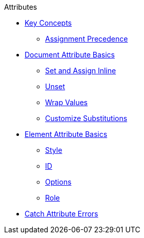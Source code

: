 .Attributes
* xref:key-concepts.adoc[Key Concepts]
** xref:assignment-precedence.adoc[Assignment Precedence]
* xref:document.adoc[Document Attribute Basics]
** xref:set-inline.adoc[Set and Assign Inline]
** xref:unset-document-attribute.adoc[Unset]
** xref:wrap-values.adoc[Wrap Values]
** xref:customize-substitutions.adoc[Customize Substitutions]
* xref:element.adoc[Element Attribute Basics]
** xref:style.adoc[Style]
** xref:id.adoc[ID]
** xref:options.adoc[Options]
** xref:role.adoc[Role]
* xref:catch-errors.adoc[Catch Attribute Errors]
